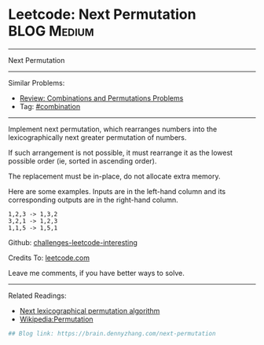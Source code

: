 * Leetcode: Next Permutation                                    :BLOG:Medium:
#+STARTUP: showeverything
#+OPTIONS: toc:nil \n:t ^:nil creator:nil d:nil
:PROPERTIES:
:type:     combination, inspiring
:END:
---------------------------------------------------------------------
Next Permutation
---------------------------------------------------------------------
Similar Problems:
- [[https://brain.dennyzhang.com/review-combination][Review: Combinations and Permutations Problems]]
- Tag: [[https://brain.dennyzhang.com/tag/combination][#combination]]
---------------------------------------------------------------------
Implement next permutation, which rearranges numbers into the lexicographically next greater permutation of numbers.

If such arrangement is not possible, it must rearrange it as the lowest possible order (ie, sorted in ascending order).

The replacement must be in-place, do not allocate extra memory.

Here are some examples. Inputs are in the left-hand column and its corresponding outputs are in the right-hand column.
#+BEGIN_EXAMPLE
1,2,3 -> 1,3,2
3,2,1 -> 1,2,3
1,1,5 -> 1,5,1
#+END_EXAMPLE

Github: [[url-external:https://github.com/DennyZhang/challenges-leetcode-interesting/tree/master/next-permutation][challenges-leetcode-interesting]]

Credits To: [[url-external:https://leetcode.com/problems/next-permutation/description/][leetcode.com]]

Leave me comments, if you have better ways to solve.
---------------------------------------------------------------------
Related Readings:
- [[url-external:https://www.nayuki.io/page/next-lexicographical-permutation-algorithm][Next lexicographical permutation algorithm]]
- [[url-external:https://en.wikipedia.org/wiki/Permutation#Generation_in_lexicographic_order][Wikipedia:Permutation]]

[[image-blog:Leetcode: Next Permutation][https://raw.githubusercontent.com/DennyZhang/images/master/code/next-permutation-algorithm.png]]

#+BEGIN_SRC python
## Blog link: https://brain.dennyzhang.com/next-permutation

#+END_SRC
